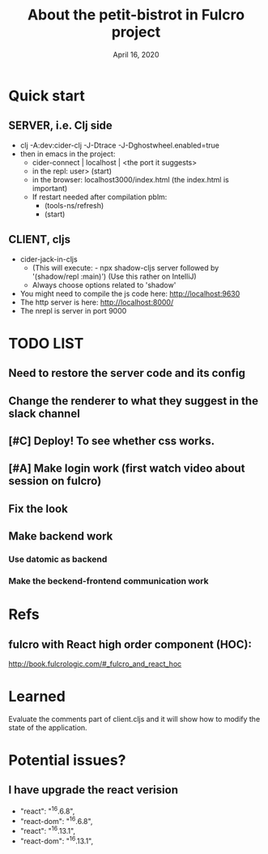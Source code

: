 #+TITLE:   About the petit-bistrot in Fulcro project
#+DATE:    April 16, 2020
#+SINCE:   {replace with next tagged release version}
#+STARTUP: inlineimages nofold

* Table of Contents :TOC_3:noexport:
- [[#quick-start][Quick start]]
  - [[#server-ie-clj-side][SERVER, i.e. Clj side]]
  - [[#client-cljs][CLIENT, cljs]]
- [[#list][LIST]]
  - [[#need-to-restore-the-server-code-and-its-config][Need to restore the server code and its config]]
  - [[#change-the-renderer-to-what-they-suggest-in-the-slack-channel][Change the renderer to what they suggest in the slack channel]]
  - [[#deploy-to-see-whether-css-works][Deploy! To see whether css works.]]
  - [[#make-login-work-first-watch-video-about-session-on-fulcro][Make login work (first watch video about session on fulcro)]]
  - [[#fix-the-look][Fix the look]]
  - [[#make-backend-work][Make backend work]]
    - [[#use-datomic-as-backend][Use datomic as backend]]
    - [[#make-the-beckend-frontend-communication-work][Make the beckend-frontend communication work]]
- [[#refs][Refs]]
  - [[#fulcro-with-react-high-order-component-hoc][fulcro with React high order component (HOC):]]
- [[#learned][Learned]]
- [[#potential-issues][Potential issues?]]
  - [[#i-have-upgrade-the-react-verision][I have upgrade the react verision]]

* Quick start
** SERVER, i.e. Clj side
- clj -A:dev:cider-clj -J-Dtrace -J-Dghostwheel.enabled=true
- then in emacs in the project:
  - cider-connect | localhost | <the port it suggests>
  - in the repl: user> (start)
  - in the browser: localhost3000/index.html   (the index.html is important)
  - If restart needed after compilation pblm:
    - (tools-ns/refresh)
    - (start)
** CLIENT, cljs
- cider-jack-in-cljs
  - (This will execute: - npx shadow-cljs server followed by '(shadow/repl :main)') (Use this rather on IntelliJ)
  - Always choose options related to 'shadow'
- You might need to compile the js code here: http://localhost:9630
- The http server is here: http://localhost:8000/
- The nrepl is server in port 9000


* TODO LIST

** Need to restore the server code and its config
** Change the renderer to what they suggest in the slack channel

** [#C] Deploy! To see whether css works.

** [#A] Make login work (first watch video about session on fulcro)
** Fix the look


** Make backend work

*** Use datomic as backend

*** Make the beckend-frontend communication work

* Refs

** fulcro with React high order component (HOC):
http://book.fulcrologic.com/#_fulcro_and_react_hoc

* Learned
Evaluate the comments part of client.cljs and it will show how to modify the state of the application.

* Potential issues?

** I have upgrade the react verision
-        "react": "^16.6.8",
-        "react-dom": "^16.6.8",
+        "react": "^16.13.1",
+        "react-dom": "^16.13.1",
